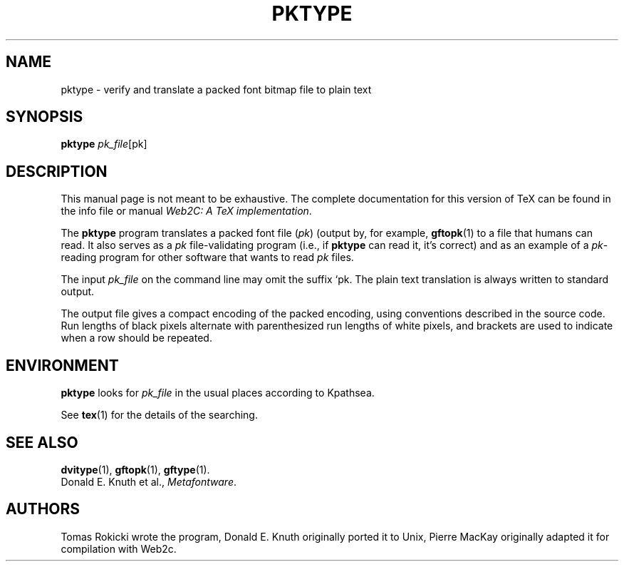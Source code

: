 .TH PKTYPE 1 "16 June 2015" "Web2C 2024"
.\"=====================================================================
.if n .ds MF Metafont
.if t .ds MF Metafont
.if t .ds TX \fRT\\h'-0.1667m'\\v'0.20v'E\\v'-0.20v'\\h'-0.125m'X\fP
.if n .ds TX TeX
.ie t .ds OX \fIT\v'+0.25m'E\v'-0.25m'X\fP
.el .ds OX TeX
.\" BX definition must follow TX so BX can use TX
.if t .ds BX \fRB\s-2IB\s0\fP\*(TX
.if n .ds BX BibTeX
.\" LX definition must follow TX so LX can use TX
.if t .ds LX \fRL\\h'-0.36m'\\v'-0.15v'\s-2A\s0\\h'-0.15m'\\v'0.15v'\fP\*(TX
.if n .ds LX LaTeX
.\"=====================================================================
.SH NAME
pktype \- verify and translate a packed font bitmap file to plain text
.SH SYNOPSIS
.B pktype
.IR pk_file [pk]
.\"=====================================================================
.SH DESCRIPTION
This manual page is not meant to be exhaustive.  The complete
documentation for this version of \*(TX can be found in the info file
or manual
.IR "Web2C: A TeX implementation" .
.PP
The
.B pktype
program translates a packed font file
.RI ( pk )
(output by, for example,
.BR gftopk (1)
to a file that humans can read. It also serves as a
.I pk
file-validating program (i.e., if
.B pktype
can read it, it's correct) and as an example of a
.IR pk -reading
program for other software that wants to read
.I pk
files.
.PP
The input
.I pk_file
on the command line may omit the suffix `pk.
The plain text translation is always written to standard output.
.PP
The output file gives a compact encoding of the packed encoding, using
conventions described in the source code. Run lengths of black pixels
alternate with parenthesized run lengths of white pixels, and brackets
are used to indicate when a row should be repeated.
.\"=====================================================================
.SH ENVIRONMENT
.B pktype
looks for
.I pk_file
in the usual places according to Kpathsea.
.PP
See
.BR tex (1)
for the details of the searching.
.\"=====================================================================
.SH "SEE ALSO"
.BR dvitype (1),
.BR gftopk (1),
.BR gftype (1).
.br
Donald E. Knuth et al.,
.IR \*(MFware .
.\"=====================================================================
.SH AUTHORS
Tomas Rokicki wrote the program,
Donald E. Knuth originally ported it to Unix,
Pierre MacKay originally adapted it for compilation with Web2c.
